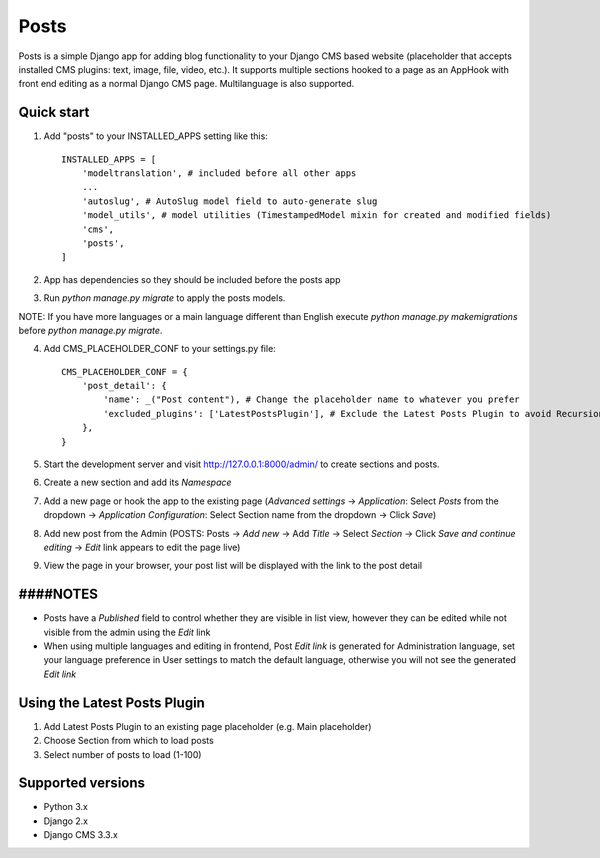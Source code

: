 =====
Posts
=====

Posts is a simple Django app for adding blog functionality to your Django CMS based website (placeholder that accepts installed CMS plugins: text, image, file, video, etc.). It supports multiple sections hooked to a page as an AppHook with front end editing as a normal Django CMS page. Multilanguage is also supported.

Quick start
-----------

1. Add "posts" to your INSTALLED_APPS setting like this::

    INSTALLED_APPS = [
        'modeltranslation', # included before all other apps
        ...
        'autoslug', # AutoSlug model field to auto-generate slug
        'model_utils', # model utilities (TimestampedModel mixin for created and modified fields)
        'cms',
        'posts',
    ]

2. App has dependencies so they should be included before the posts app

3. Run `python manage.py migrate` to apply the posts models. 

NOTE: If you have more languages or a main language different than English execute `python manage.py makemigrations` before `python manage.py migrate`.

4. Add CMS_PLACEHOLDER_CONF to your settings.py file::

    CMS_PLACEHOLDER_CONF = {
        'post_detail': {
            'name': _("Post content"), # Change the placeholder name to whatever you prefer
            'excluded_plugins': ['LatestPostsPlugin'], # Exclude the Latest Posts Plugin to avoid Recursion Error
        },
    }

5. Start the development server and visit http://127.0.0.1:8000/admin/ to create sections and posts.

6. Create a new section and add its `Namespace`

7. Add a new page or hook the app to the existing page (`Advanced settings` -> `Application`: Select `Posts` from the dropdown -> `Application Configuration`: Select Section name from the dropdown -> Click `Save`)

8. Add new post from the Admin (POSTS: Posts -> `Add new` -> Add `Title` -> Select `Section` -> Click `Save and continue editing` -> `Edit` link appears to edit the page live)

9. View the page in your browser, your post list will be displayed with the link to the post detail

####NOTES
-----------
- Posts have a `Published` field to control whether they are visible in list view, however they can be edited while not visible from the admin using the `Edit` link
- When using multiple languages and editing in frontend, Post *Edit link* is generated for Administration language, set your language preference in User settings to match the default language, otherwise you will not see the generated *Edit link*

Using the Latest Posts Plugin
-----------
1. Add Latest Posts Plugin to an existing page placeholder (e.g. Main placeholder)
2. Choose Section from which to load posts
3. Select number of posts to load (1-100)

Supported versions
-----------
- Python 3.x
- Django 2.x
- Django CMS 3.3.x
